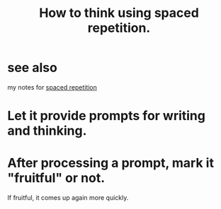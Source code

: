 :PROPERTIES:
:ID:       dde6522f-6bd1-489b-bd82-5c3315f54ca6
:END:
#+title: How to think using spaced repetition.
* see also
  my notes for [[https://github.com/JeffreyBenjaminBrown/org_personal-proc_with-github-navigable-links/blob/master/spaced_repetition.org][spaced repetition]]
* Let it provide prompts for writing and thinking.
* After processing a prompt, mark it "fruitful" or not.
  If fruitful, it comes up again more quickly.
